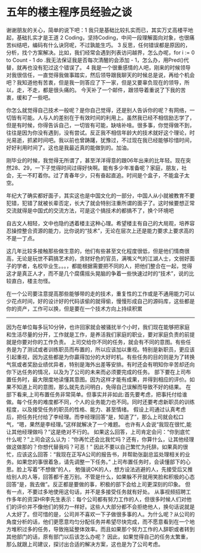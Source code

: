 * 五年的楼主程序员经验之谈
谢谢朋友的关心，简单的说下吧：1 我只是基础比较扎实而已，其实万丈高楼平地起，基础扎实才是王道 2 Coding，坚持Coding，中间一段理解面向对象，也很痛苦纠结吧，编码有什么诀窍呢，不过孰能生巧。 3 反思，任何错误都是原因的，分析，找个方案解决。比如，我们经常会遇到列表访问越界，怎么办呢，for i := 0 to Count - 1 do .我无法保证我是否每次清醒的会添加  - 1，怎么办，用Pred()代替，就再也没有犯过这个错误了。 4 我是一个很重感情的人吧，刚来的时候领导对我很信任，一直觉得我做事踏实，然后领导跟我聊天的时候总是说，再给个机会吧？我知道他有苦衷，但是我一则答应了下一家，但是又要辜负现在的领导，所以，走，不走，都是很头痛的。
   今天补了一个邮件，跟领导着重说了下我的苦衷，缓和了一些吧。

你怎么就觉得自己技术一般呢？是你自己觉得，还是别人告诉你的呢？有网络，一切皆有可能。人与人的差别在于有效时间的利用上。虽然我已经不相信励志学了，但是有时候，你得告诉自己，一切皆有可能，缺啥补啥。很多事，你觉得做不到，往往是因为你没有遇到，没有尝试。反正我不相信年龄大的技术就好这个理论，时光易逝，抓紧时间吧。我以前也曾踌躇，犹豫过，不过现在我已经能够珍惜时间，好好利用时间了。这也是我最近真的能做到的。加油。

刚毕业的时候，我觉得无所谓了，甚至洋洋得意的跟06年出来的比年轻。现在突然28、29，一下子觉得时间过得好快啊。能有多少年准备呢？家庭，朋友，社会，无一不盯着你。过了青春年少，只有奋起直追。时间是个盒子，不能盒子太空。

年纪大了确实都好面子，其实这也是中国文化的一部分，中国人从小就被教育不要犯错，犯错了就被长辈否定，长大了就会特别注重所谓的面子了。这时候要想正常交流就得是中国式的交流方法，可是这个搞技术的都搞不了，换个环境吧

自古文人相轻，文中也隐约透着楼主这种心理。希望楼主有自己的大局观，培养容忍操控整合资源的能力，比你说的“技术”，无论在层次上还是能力要求上要求高的不是一丁点。

这几年比较多接触那些做生意的，他们有些甚至文化程度很低，但是他们情商很高，无论是玩世不羁搞艺术的，贪财好色的官员，满嘴义气的江湖人士，文弱好面子的学者，名校毕业生。。。，都能根据需要把不同的人，把他们整合在一起，觉得这才是真正人才，而不是几个腐儒摇头晃脑的争着一些快速过时的“技术”，说的比较直白，楼主勿怪。

在一个公司要注意提高那些能够带的走的技术，重复性的工作或是不通用能力可以少花点时间，好的设计好的代码该偷的就得偷，慢慢形成自己的源码库，这些都是你的资产，工作可以换，但是要在一个技术方向上持续积累

------------------------------------
因为在单位每多玩10分钟，也许回家就会被骚扰半个小时，我们现在能够把家庭和生活尽量的分开，工作就是工作，是养活我们家庭的职业，要对家庭负责的前提就是你要对你的工作负责。
上司交给你不同的任务，就会有不同的意图。有些任务是为了测试或者训练职员而布置的，所以应该加以重视。特别是新职员，更应该引起重视，因为这些都是为你贏得加分的大好时机。有些任务的目的则是为了转换气氛或者奖励业绩优异者，特别是海外出差等安排。有时还会有明知你辛苦却还向你下达任务的情况，以及为了公司的未来而必须要完成的任务。
部下要在上司布置任务时，最大限度地读懂其意图。因为这样才能有成果，并得到相应的评价。如果不知道上司的意图，那么就先去问明白，免得自己误解而导致不好的结果。
在部下看来,上司布置任务非常简单。但事实并非如此:首先要考虑，把事托付给谁做。每个任务的难度都不同，个人的业务能力也不同。同时还要考虑新职员的训练程度，以及接受任务的职员的性格、能力、甚至情绪。
假设上司通过认真考虑后，把任务托付给了李经理。而李经理回答“是，知道了”，那么上司就会松口气，“嗯，果然是李经理。”这样就解决了一个难题。
也许有人会说“我现在很忙,能让其他经理做吗？”这是绝对不行的。 如果这么回答，上司肯定会问：“你到底忙什么呢？”上司会这么认为：“你再忙还会比我忙吗？还有，你算什么，让其他经理做这做那的？你想代替我吗？可恶！”
因此不要以自己繁忙为托辞。如果真的很忙，应该这么回答：“我现在正写A公司的报告书，并帮助张副总监处理相关的业务。如果您的事很着急，请先调整一下任务。”
上司布置任务时，会读懂部下的心思。脸上写着“不想做”的人， 勉强说OK的人，想方设法逃避的人，先接受后又推给别人的人等，回答都千差万别。不管是什么，如果躲不开就用笑脸和积极的心态回答“是，我去做”。反正都是要做的事，积极的部下会给上司更深刻的印象。
但有一点，不要过多地使用这句话，并不是多接受任务就有好处。
从事视频招聘工作多年的资深HR李先生表示：每个公司都有努力工作的人，但很多时候人们对他们的评价并不像他们的努力一样好。这些人大部分都不会拒绝他人，换句话说就是人太好了。但可惜的是，公司并不喜欢一下子做很多事的人。为什么呢？从公司的角度分析的话，他们更愿意均匀分配任务并希望尽快完成，而不愿意看到在一个地方堆积过多的任务，导致拖延整体效率。而且如果那个努力工作的人辞职或者转到其他部门的话，原有部门以后该怎么办呢？
因此，如果觉得自己的任务太繁重，那么就跟上司建议，探讨出合适的解决方案，这也是为了公司考虑。
